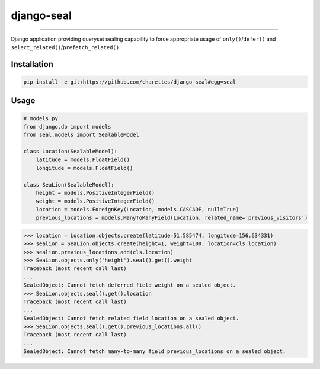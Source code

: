 django-seal
===========

.. image:: https://publicdomainvectors.org/photos/Seal2.png
    :target: https://publicdomainvectors.org
    :alt: Seal

------------

.. image:: https://travis-ci.org/charettes/django-seal.svg?branch=master
    :target: https://travis-ci.org/charettes/django-seal
    :alt: Build Status

.. image:: https://coveralls.io/repos/github/charettes/django-seal/badge.svg?branch=master
    :target: https://coveralls.io/github/charettes/django-seal?branch=master
    :alt: Coverage status


Django application providing queryset sealing capability to force appropriate usage of ``only()``/``defer()`` and
``select_related()``/``prefetch_related()``.

Installation
------------

.. code:: sh

    pip install -e git+https://github.com/charettes/django-seal#egg=seal

Usage
-----

.. code:: python

    # models.py
    from django.db import models
    from seal.models import SealableModel

    class Location(SealableModel):
        latitude = models.FloatField()
        longitude = models.FloatField()

    class SeaLion(SealableModel):
        height = models.PositiveIntegerField()
        weight = models.PositiveIntegerField()
        location = models.ForeignKey(Location, models.CASCADE, null=True)
        previous_locations = models.ManyToManyField(Location, related_name='previous_visitors')

.. code:: python

    >>> location = Location.objects.create(latitude=51.585474, longitude=156.634331)
    >>> sealion = SeaLion.objects.create(height=1, weight=100, location=cls.location)
    >>> sealion.previous_locations.add(cls.location)
    >>> SeaLion.objects.only('height').seal().get().weight
    Traceback (most recent call last)
    ...
    SealedObject: Cannot fetch deferred field weight on a sealed object.
    >>> SeaLion.objects.seal().get().location
    Traceback (most recent call last)
    ...
    SealedObject: Cannot fetch related field location on a sealed object.
    >>> SeaLion.objects.seal().get().previous_locations.all()
    Traceback (most recent call last)
    ...
    SealedObject: Cannot fetch many-to-many field previous_locations on a sealed object.
